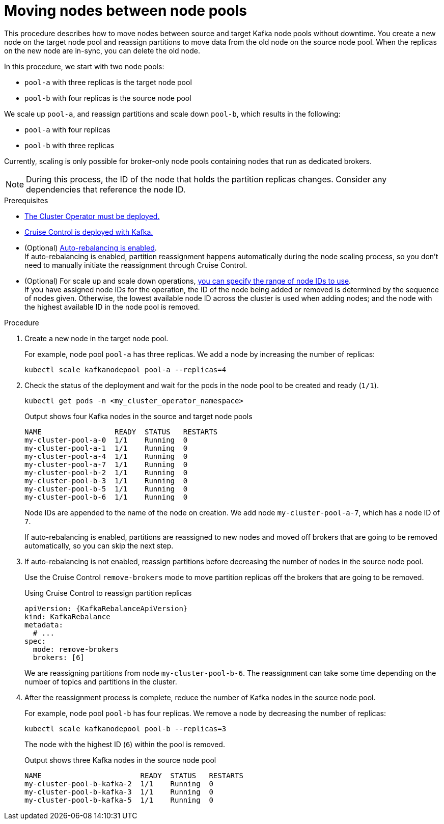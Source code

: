 // Module included in the following assemblies:
//
// assembly-config.adoc

[id='proc-moving-node-pools-{context}']
= Moving nodes between node pools

[role="_abstract"]
This procedure describes how to move nodes between source and target Kafka node pools without downtime.
You create a new node on the target node pool and reassign partitions to move data from the old node on the source node pool.
When the replicas on the new node are in-sync, you can delete the old node.

In this procedure, we start with two node pools:

* `pool-a` with three replicas is the target node pool
* `pool-b` with four replicas is the source node pool

We scale up `pool-a`, and reassign partitions and scale down `pool-b`, which results in the following:

* `pool-a` with four replicas
* `pool-b` with three replicas

Currently, scaling is only possible for broker-only node pools containing nodes that run as dedicated brokers.

NOTE: During this process, the ID of the node that holds the partition replicas changes. Consider any dependencies that reference the node ID.

.Prerequisites

* xref:deploying-cluster-operator-str[The Cluster Operator must be deployed.]
* xref:proc-configuring-deploying-cruise-control-str[Cruise Control is deployed with Kafka.]
* (Optional) xref:proc-automating-rebalances-{context}[Auto-rebalancing is enabled]. +
If auto-rebalancing is enabled, partition reassignment happens automatically during the node scaling process, so you don't need to manually initiate the reassignment through Cruise Control.
* (Optional) For scale up and scale down operations, xref:proc-managing-node-pools-ids-{context}[you can specify the range of node IDs to use]. +
If you have assigned node IDs for the operation, the ID of the node being added or removed is determined by the sequence of nodes given. 
Otherwise, the lowest available node ID across the cluster is used when adding nodes; and the node with the highest available ID in the node pool is removed. 

.Procedure

. Create a new node in the target node pool.
+
For example, node pool `pool-a` has three replicas. We add a node by increasing the number of replicas:
+
[source,shell]
----
kubectl scale kafkanodepool pool-a --replicas=4
----

. Check the status of the deployment and wait for the pods in the node pool to be created and ready (`1/1`).
+
[source,shell]
----
kubectl get pods -n <my_cluster_operator_namespace>
----
+
.Output shows four Kafka nodes in the source and target node pools
[source,shell]
----
NAME                 READY  STATUS   RESTARTS
my-cluster-pool-a-0  1/1    Running  0
my-cluster-pool-a-1  1/1    Running  0
my-cluster-pool-a-4  1/1    Running  0
my-cluster-pool-a-7  1/1    Running  0
my-cluster-pool-b-2  1/1    Running  0
my-cluster-pool-b-3  1/1    Running  0
my-cluster-pool-b-5  1/1    Running  0
my-cluster-pool-b-6  1/1    Running  0
----
+
Node IDs are appended to the name of the node on creation.
We add node `my-cluster-pool-a-7`, which has a node ID of `7`.
+
If auto-rebalancing is enabled, partitions are reassigned to new nodes and moved off brokers that are going to be removed automatically, so you can skip the next step.

. If auto-rebalancing is not enabled, reassign partitions before decreasing the number of nodes in the source node pool.
+
Use the Cruise Control `remove-brokers` mode to move partition replicas off the brokers that are going to be removed.
+
.Using Cruise Control to reassign partition replicas
[source,shell,subs="+attributes"]
----
apiVersion: {KafkaRebalanceApiVersion}
kind: KafkaRebalance
metadata:
  # ...
spec:
  mode: remove-brokers
  brokers: [6]
----
+
We are reassigning partitions from node `my-cluster-pool-b-6`. 
The reassignment can take some time depending on the number of topics and partitions in the cluster.

. After the reassignment process is complete, reduce the number of Kafka nodes in the source node pool.
+
For example, node pool `pool-b` has four replicas. We remove a node by decreasing the number of replicas:
+
[source,shell]
----
kubectl scale kafkanodepool pool-b --replicas=3
----
+
The node with the highest ID (`6`) within the pool is removed.
+
.Output shows three Kafka nodes in the source node pool
[source,shell]
----
NAME                       READY  STATUS   RESTARTS
my-cluster-pool-b-kafka-2  1/1    Running  0
my-cluster-pool-b-kafka-3  1/1    Running  0
my-cluster-pool-b-kafka-5  1/1    Running  0
----

